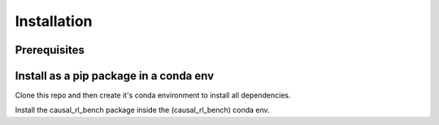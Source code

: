 .. _install:

===============
Installation
===============

-----------
Prerequisites
-----------

-----------
Install as a pip package in a conda env
-----------

Clone this repo and then create it's conda environment to install all dependencies.

.. code-block:: console
   git clone git@gitlab.is.tue.mpg.de:robotics/counterfactual.git
   cd counterfactual
   conda env create -f environment.yml

Install the causal_rl_bench package inside the (causal_rl_bench) conda env.

.. code-block:: console
   conda activate causal_rl_bench
   (causal_rl_bench) python -m pip install .
